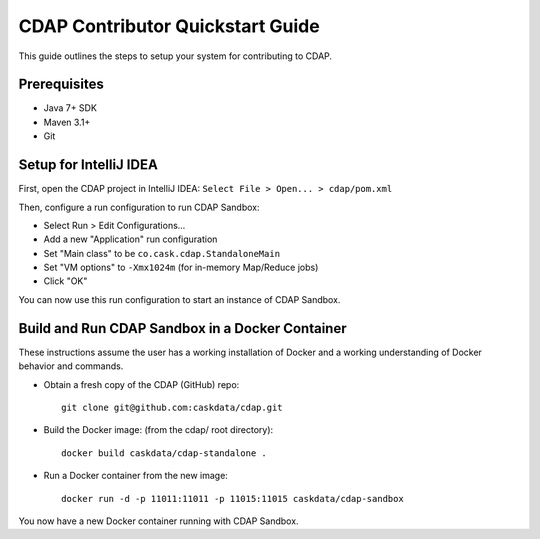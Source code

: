 =================================
CDAP Contributor Quickstart Guide
=================================

This guide outlines the steps to setup your system for contributing to CDAP.


Prerequisites
=============

- Java 7+ SDK
- Maven 3.1+
- Git


Setup for IntelliJ IDEA
=======================

First, open the CDAP project in IntelliJ IDEA: ``Select File > Open... > cdap/pom.xml``

Then, configure a run configuration to run CDAP Sandbox:

- Select Run > Edit Configurations...
- Add a new "Application" run configuration
- Set "Main class" to be ``co.cask.cdap.StandaloneMain``
- Set "VM options" to ``-Xmx1024m`` (for in-memory Map/Reduce jobs)
- Click "OK"

You can now use this run configuration to start an instance of CDAP Sandbox.


Build and Run CDAP Sandbox in a Docker Container
======================================================

These instructions assume the user has a working installation of Docker and a working
understanding of Docker behavior and commands.

- Obtain a fresh copy of the CDAP (GitHub) repo::

    git clone git@github.com:caskdata/cdap.git

- Build the Docker image: (from the cdap/ root directory)::

    docker build caskdata/cdap-standalone .

- Run a Docker container from the new image::

    docker run -d -p 11011:11011 -p 11015:11015 caskdata/cdap-sandbox

You now have a new Docker container running with CDAP Sandbox.
